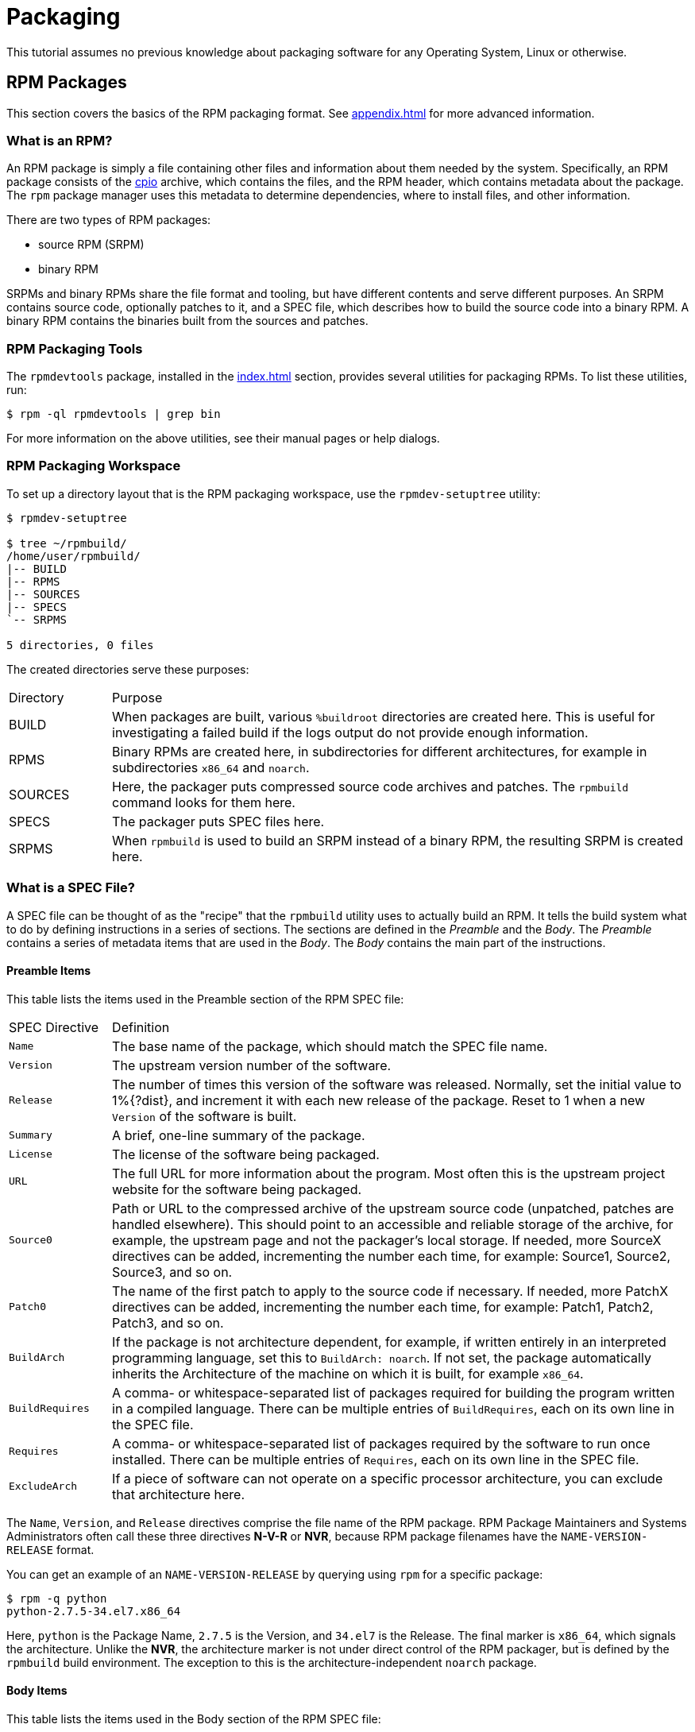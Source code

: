 [[packaging]]
= Packaging 

// FIXME CONDITIONALS - done

ifdef::community[]
This tutorial explains packaging RPMs for the Red Hat family of Linux distributions, primarily:

*   https://getfedora.org/[Fedora]
*   https://www.centos.org/[CentOS]
*   https://www.redhat.com/en/technologies/linux-platforms[Red Hat Enterprise Linux] (often called https://www.redhat.com/en/technologies/linux-platforms[RHEL] for short)
endif::community[]

ifdef::rhel[]
This tutorial explains packaging RPMs for the Red Hat family of Linux distributions, primarily https://www.redhat.com/en/technologies/linux-platforms[Red Hat Enterprise Linux] (often called https://www.redhat.com/en/technologies/linux-platforms[RHEL] for short).
endif::rhel[]

// FIXME CONDITIONALS-done
ifdef::community[]
These distributions use the http://rpm.org/[RPM] Packaging Format.

While these distributions are the target environment, this guide is probably applicable to all https://en.wikipedia.org/wiki/List_of_Linux_distributions#RPM-based[RPM based] distributions. However, the instructions need to be adapted for distribution-specific features, such as prerequisite installation items,
guidelines, or macros.
endif::community[]

ifdef::rhel[]
This distribution use the http://rpm.org/[RPM] Packaging Format.

While this distribution is the target environment, this guide is probably applicable to all https://en.wikipedia.org/wiki/List_of_Linux_distributions#RPM-based[RPM based] distributions. However, the instructions need to be adapted for distribution-specific features, such as prerequisite installation items, guidelines, or macros.
endif::rhel[]

This tutorial assumes no previous knowledge about packaging software for any Operating System, Linux or otherwise.

ifdef::community[]
NOTE: If you do not know what a software package or a GNU/Linux distribution is,
consider exploring some articles on the topics of
https://en.wikipedia.org/wiki/Linux[Linux] and
https://en.wikipedia.org/wiki/Package_manager[Package Managers].
endif::community[]

// FIXME MOVE THIS NOTE? - done? - this note only for upstream version
// FIXME CONDITIONAL: MAKE THIS NOTE ONLY IN UPSTREAM VERSION -done

[[rpm-packages]]
== RPM Packages

This section covers the basics of the RPM packaging format. See
<<appendix.adoc#appendix>> for more advanced information.

[[what-is-an-rpm]]
=== What is an RPM?

An RPM package is simply a file containing other files and information about
them needed by the system. Specifically, an RPM package consists of the
https://en.wikipedia.org/wiki/Cpio[cpio] archive, which contains the files, and
the RPM header, which contains metadata about the package. The ``rpm`` package
manager uses this metadata to determine dependencies, where to install files,
and other information.

There are two types of RPM packages:

* source RPM (SRPM)
* binary RPM

SRPMs and binary RPMs share the file format and tooling, but have different
contents and serve different purposes. An SRPM contains source code, optionally
patches to it, and a SPEC file, which describes how to build the source code
into a binary RPM. A binary RPM contains the binaries built from the sources and
patches.

[[rpm-packaging-tools]]
=== RPM Packaging Tools

// FIXME CHANGE THIS IF MOVE THE PREREQUISITES SECTION
The ``rpmdevtools`` package, installed in the <<index.adoc#prerequisites>>
section, provides several utilities for packaging RPMs. To list these utilities,
run:

[source,bash]
----
$ rpm -ql rpmdevtools | grep bin

----

For more information on the above utilities, see their manual pages or help
dialogs.

[[rpm-packaging-workspace]]
=== RPM Packaging Workspace

To set up a directory layout that is the RPM packaging workspace, use the
``rpmdev-setuptree`` utility:

[source,bash]
----
$ rpmdev-setuptree

$ tree ~/rpmbuild/
/home/user/rpmbuild/
|-- BUILD
|-- RPMS
|-- SOURCES
|-- SPECS
`-- SRPMS

5 directories, 0 files

----

The created directories serve these purposes:

[cols="15%,85%"]
|====
| Directory | Purpose
| BUILD | When packages are built, various ``%buildroot`` directories are
created here. This is useful for investigating a failed build if the logs output
do not provide enough information.
| RPMS | Binary RPMs are created here, in subdirectories for different
architectures, for example in subdirectories ``x86_64`` and ``noarch``.
| SOURCES | Here, the packager puts compressed source code archives and patches.
The ``rpmbuild`` command looks for them here.
| SPECS | The packager puts SPEC files here.
| SRPMS | When ``rpmbuild`` is used to build an SRPM instead of a binary RPM,
the resulting SRPM is created here.
|====

[[what-is-a-spec-file]]
=== What is a SPEC File?

A SPEC file can be thought of as the "recipe" that the ``rpmbuild`` utility uses
to actually build an RPM. It tells the build system what to do by defining
instructions in a series of sections. The sections are defined in the
__Preamble__ and the __Body__. The __Preamble__ contains a series of metadata
items that are used in the __Body__. The __Body__ contains the main
part of the instructions.

[[preamble-items]]
==== Preamble Items

This table lists the items used in the Preamble section of the RPM SPEC file:

[cols="15%,85%"]
|====
| SPEC Directive | Definition
| ``Name`` | The base name of the package, which should match the SPEC
file name.
| ``Version`` | The upstream version number of the software.
| ``Release`` | The number of times this version of the software was released.
Normally, set the initial value to 1%{?dist}, and increment it with each new
release of the package. Reset to 1 when a new ``Version`` of the software is
built.
| ``Summary`` | A brief, one-line summary of the package.
| ``License`` | The license of the software being packaged.
// FIXME DELETE? OR USE CONDITIONALS? - conditionals used, done
ifdef::community[]
For packages distributed in community distributions such as
https://getfedora.org/[Fedora] this must be an open source license abiding by
the specific distribution’s licensing guidelines.
endif::community[]
| ``URL`` | The full URL for more information about the program. Most
often this is the upstream project website for the software being packaged.
| ``Source0`` | Path or URL to the compressed archive of the upstream source
code (unpatched, patches are handled elsewhere). This should point to an
accessible and reliable storage of the archive, for example, the upstream page
and not the packager's local storage. If needed, more SourceX directives can be
added, incrementing the number each time, for example: Source1, Source2,
Source3, and so on.
| ``Patch0`` | The name of the first patch to apply to the source code if
necessary. If needed, more PatchX directives can be added,
incrementing the number each time, for example: Patch1, Patch2,
Patch3, and so on.
| ``BuildArch`` | If the package is not architecture dependent, for example, if
written entirely in an interpreted programming language, set this to
``BuildArch: noarch``. If not set, the package automatically inherits the
Architecture of the machine on which it is built, for example ``x86_64``.
| ``BuildRequires`` | A comma- or whitespace-separated list of packages required
for building the program written in a compiled language. There can be multiple
entries of ``BuildRequires``, each on its own line in the SPEC file.
| ``Requires`` | A comma- or whitespace-separated list of packages required by
the software to run once installed. There can be multiple entries of
``Requires``, each on its own line in the SPEC file.
| ``ExcludeArch`` | If a piece of software can not operate on a
specific processor architecture, you can exclude that architecture here.
|====

The ``Name``, ``Version``, and ``Release`` directives comprise the file name of
the RPM package. RPM Package Maintainers and Systems Administrators often call
these three directives **N-V-R** or **NVR**, because RPM package filenames have
the ``NAME-VERSION-RELEASE`` format.

You can get an example of an ``NAME-VERSION-RELEASE`` by querying using ``rpm``
for a specific package:

[source,bash]
----
$ rpm -q python
python-2.7.5-34.el7.x86_64

----

Here, ``python`` is the Package Name, ``2.7.5`` is the Version, and ``34.el7`` is
the Release. The final marker is ``x86_64``, which signals the architecture.
Unlike the **NVR**, the architecture marker is not under direct control of the
RPM packager, but is defined by the ``rpmbuild`` build environment. The
exception to this is the architecture-independent ``noarch`` package.

[[body-items]]
==== Body Items

This table lists the items used in the Body section of the RPM SPEC file:

[cols="20%,80%"]
|====
| SPEC Directive | Definition
| ``%description`` | A full description of the software packaged in the RPM. This
description can span multiple lines and can be broken into paragraphs.
| ``%prep`` | Command or series of commands to prepare the software
to be built, for example, unpacking the archive in
``Source0``. This directive can contain a shell script.
| ``%build`` | Command or series of commands for actually building the software
into machine code (for compiled languages) or byte code (for some interpreted
languages).
| ``%install`` | Command or series of commands for copying the desired build
artifacts from the ``%builddir`` (where the build happens) to the ``%buildroot``
directory (which contains the directory structure with the files to be
packaged).
This usually means copying files from ``~/rpmbuild/BUILD`` to
``~/rpmbuild/BUILDROOT`` and creating the necessary directories in
``~/rpmbuild/BUILDROOT``.
This is only run when creating a package, not when the end-user installs the
package. See <<rpm-guide.adoc#working-with-spec-files>>
// FIXME LINK TO FURTHER SECTION - done, it that the right link (the right section?)
for details.
| ``%check`` | Command or series of commands to test the software. This normally
includes things such as unit tests.
| ``%files`` | The list of files that will be installed in the end user's
system.
| ``%changelog`` | A record of changes that have happened to the package
between different ``Version`` or ``Release`` builds.
|====

[[advanced-items]]
==== Advanced items

The SPEC file can also contain advanced items. For example, a SPEC file can have
__scriptlets__ and __triggers__. They take effect at different points during the
installation process on the end user's system (not the build process).

See the <<appendix.adoc#appendix>> for advanced topics.

[[buildroots]]
=== BuildRoots

In the context of RPM packaging, "buildroot" is a
https://en.wikipedia.org/wiki/Chroot[chroot] environment. This means that the
build artifacts are placed here using the same filesystem hierarchy as will be
in the end user's system, with "buildroot" acting as the root directory. The
placement of build artifacts should comply with the filesystem hierarchy
standard of the end user's system.

The files in "buildroot" are later put into a
https://en.wikipedia.org/wiki/Cpio[cpio] archive, which becomes the main part of
the RPM. When RPM is installed on the end user's system, these files are
extracted in the root directory, preserving the correct hierarchy.

[[rpm-macros]]
=== RPM Macros

// FIXME TOO COMPLEX, UNTANGLE - consult with Max, What this means is that.... ? This sentence is not well understanddable on my opinion.
A http://rpm.org/wiki/PackagerDocs/Macros[rpm macro] is a straight text
substitution that can be conditionally assigned based on the optional evaluation
of a statement when certain built-in functionality is used. What this means is
that you can have RPM perform text substitutions for you so that you don’t have
to.

This is useful when, for example, referencing the packaged software _Version_
multiple times in the SPEC file. You define _Version_ only once - in the
``%{version}`` macro. Then use ``%{version}`` throughout the SPEC file. Every
occurence will be automatically substituted by _Version_ you defined previously.

[NOTE]
====
If you see an unfamiliar macro, you can evaluate it with:

[source,bash]
----
$ rpm --eval %{_MACRO}

----

For example:

[source,bash]
----
$ rpm --eval %{_bindir}
/usr/bin

$ rpm --eval %{_libexecdir}
/usr/libexec

----

====

A common macro is ``%{?dist}``, which signifies the “distribution tag”. It
signals which distribution is used for the build.

For example:

ifdef::community[]
[source,bash]
----
# On a RHEL 7.x machine
$ rpm --eval %{?dist}
.el7

# On a Fedora 23 machine
$ rpm --eval %{?dist}
.fc23

----
endif::community[]

ifdef::rhel[]
[source,bash]
----
# On a RHEL 7.x machine
$ rpm --eval %{?dist}
.el7

----
endif::rhel[]



For more information on macros, see <<appendix.adoc#more-on-macros>>.

[[working-with-spec-files]]
=== Working with SPEC files

A big part of packaging software into RPMs is editing the SPEC file. In this
section we discuss how to create and modify a spec file.

To package new software, you need to create a new SPEC file. Instead of writing
it manually from scratch, use the ``rpmdev-newspec`` utility. It creates an
unpopulated SPEC file, and you fill in the necessary directives and fields.

For this tutorial, we use the three example implementations of the 'Hello
World!' program created in
<<general-background.adoc#general-topics-and-background>>:

*   https://github.com/redhat-developer/rpm-packaging-guide/raw/master/example-code/bello-0.1.tar.gz[bello-0.1.tar.gz]

*   https://github.com/redhat-developer/rpm-packaging-guide/raw/master/example-code/pello-0.1.1.tar.gz[pello-0.1.1.tar.gz]

*   https://github.com/redhat-developer/rpm-packaging-guide/raw/master/example-code/cello-1.0.tar.gz[cello-1.0.tar.gz]

**   https://raw.githubusercontent.com/redhat-developer/rpm-packaging-guide/master/example-code/cello-output-first-patch.patch[cello-output-first-patch.patch]

Place them in ``~/rpmbuild/SOURCES``.

Create a SPEC file for each of the three programs:

NOTE: Some programmer-focused text editors pre-populate a new ``.spec`` file
with their own SPEC template. The ``rpmdev-newspec`` provides an editor-agnostic
method, which is why it is used in this guide.

[source,bash]
----
$ cd ~/rpmbuild/SPECS

$ rpmdev-newspec bello
bello.spec created; type minimal, rpm version >= 4.11.

$ rpmdev-newspec cello
cello.spec created; type minimal, rpm version >= 4.11.

$ rpmdev-newspec pello
pello.spec created; type minimal, rpm version >= 4.11.

----

The ``~/rpmbuild/SPECS/`` directory now contains three SPEC files named
``bello.spec``, ``cello.spec``, and ``pello.spec``.

Examine the files. The directives in them represent the ones described in the
<<what-is-a-spec-file>> section. In the following sections, you will populate
these SPEC files.

ifdef::community[]
[NOTE]
====
The ``rpmdev-newspec`` utility does not use guidelines or conventions specific to any particular Linux distribution. However, this document targets
Fedora, CentOS, and RHEL, so you will notice that:

* Use ``rm $RPM_BUILD_ROOT``when building on _CentOS_ (versions previous to 7.0) or on https://getfedora.org/[Fedora] (versions previous to 18).

* We favor the use of ``%{buildroot}`` notation over ``$RPM_BUILD_ROOT`` when referencing RPM’s Buildroot for consistency with all other defined or provided macros throughout the SPEC file.

====
endif::community[]

There are three examples below. Each one is fully described, so you can go to
a specific one if it matches your packaging needs. Or, read them all to fully
explore packaging different kinds of software.

// FIXME TURN TABLE INTO A LIST? - why?, the table is perfectly clear/well-arranged according to me. 
[cols="15%,85%"]
|====
| Software Name | Explanation of example
| bello | A program written in a raw interpreted programming language. It
demonstrates when the source code does not to be built, but only needs to be
installed. If a pre-compiled binary needs to be packaged, you can also use this
method since the binary would also just be a file.
| pello | A program written in a byte-compiled interpreted programming language.
It demonstrates byte-compiling the source code and installating the bytecode -
the resulting pre-optimized files.
| cello | A program written in a natively compiled programming language. It
demonstrates a common process of compiling the source code into machine code and
installing the resulting executables.
|====

[[bello-working-with-spec-files]]
==== bello

The first SPEC file is for the ``bello`` bash shell script from
<<general-background.adoc#general-topics-and-background>>.

Ensure that you have:

. Placed ``bello`` source code into ``~/rpmbuild/SOURCES/``. See
<<working-with-spec-files>>.

. Created the unpopulated SPEC file ``~/rpmbuild/SPECS/bello.spec``. The file
has these contents:
+
[source,specfile]
----
Name:           bello
Version:
Release:        1%{?dist}
Summary:

License:
URL:
Source0:

BuildRequires:
Requires:

%description

%prep
%setup -q

%build
%configure
make %{?_smp_mflags}

%install
rm -rf $RPM_BUILD_ROOT
%make_install

%files
%doc

%changelog
* Tue May 31 2016 Adam Miller <maxamillion@fedoraproject.org>
-

----

Now, modify ``~/rpmbuild/SPECS/bello.spec`` for creating ``bello`` RPMs:

. Populate the ``Name``, ``Version``, ``Release``, and ``Summary`` directives:
+
.. The ``Name`` was already specified as an argument to ``rpmdev-newspec``.
+
.. Set the ``Version`` to match the “upstream” release version of the ``bello``
source code, ``0.1``.
+
.. The ``Release`` is automatically set to ``1%{?dist}``, which is initially
``1``. Increment the initial value whenever updating the package without a
change in the upstream release ``Version`` - such as when including a patch.
Reset ``Release`` to ``1`` when a new upstream release happens, for example, if
bello version ``0.2`` is released. The __disttag__ macro is covered in <<rpm-guide.adoc#rpm-macros>>.
// FIXME LINK TO PART ABOUT MACROS - done, but it that the right link? (there is not anything about disttag in the chapter RPM macros)
+
.. The ``Summary`` is a short, one-line explanation of what this software is.
+
After your edits, the first section of the SPEC file should
resemble:
+
[source,specfile]
----
Name:           bello
Version:        0.1
Release:        1%{?dist}
Summary:        Hello World example implemented in bash script

----
+
. Populate the ``License``, ``URL``, and ``Source0`` directives:
+
.. The ``License`` field is the
https://en.wikipedia.org/wiki/Software_license[Software License] associated with
the source code from the upstream release. Follow this format for the
``License`` field:
// FIXME CONDITIONALS - done

ifdef::community[]
https://fedoraproject.org/wiki/Licensing:Main[Fedora License Guidelines]
endif::community[]
// FIXME LINK FOR RHEL GUIDELINES? - consult with Max where to find the link
https://example.com[RHEL License Guidelines]
. For example, use ``GPLv3+``.
+
.. The ``URL`` field is the upstream software’s website, which provides more
information about the program. In this example, we can use
``https://example.com/bello``. However, for consistency, we will use the macro
variable of ``%{name}`` instead of string ``bello`` for consistency. The
resulting entry is ``https://example.com/%{name}``.
+
.. The ``Source0`` field provides URL to the upstream software source code. It
should link directly to the version of software that is being packaged. In this
example, we can use ``https://example.com/bello/releases/bello-0.1.tar.gz``.
Instead, use the %{name} macro. Also, use the %{version} macro to accomodate for
changes in version. The resulting entry is
``https://example.com/%{name}/releases/%{name}-%{version}.tar.gz``.
+
After your edits, the first section of the SPEC file should resemble:
+
[source,specfile]
----
Name:           bello
Version:        0.1
Release:        1%{?dist}
Summary:        Hello World example implemented in bash script

License:        GPLv3+
URL:            https://example.com/%{name}
Source0:        https://example.com/%{name}/release/%{name}-%{version}.tar.gz

----
+
. Populate the ``BuildRequires`` and ``Requires`` directives and include the
``BuildArch`` directory:
+
.. ``BuildRequires`` specifies build-time dependencies for the package. There is
no building step for ``bello``, because bash is a raw interpreted programming
language, and the files are simply installed to their location on the system.
Just delete this directory.
+
.. ``Requires`` specifies run-time dependencies for the package. The ``bello``
script requires only the ``bash`` shell environment to execute, so specify ``bash``
in this directive.
+
.. Since this is software written in an interpreted programming language with no
natively compiled extensions, add the ``BuildArch`` directive with the
``noarch`` value. This tells RPM that this package does not need to be bound to
the processor architecture on which it is built.
+
After your edits, the first section of the SPEC file should resemble:
+
[source,specfile]
----
Name:           bello
Version:        0.1
Release:        1%{?dist}
Summary:        Hello World example implemented in bash script

License:        GPLv3+
URL:            https://example.com/%{name}
Source0:        https://example.com/%{name}/release/%{name}-%{version}.tar.gz

Requires:       bash

BuildArch:      noarch

----
. Populate the ``%description``, ``%prep``, ``%build``, ``%install``,
``%files``, and ``%license`` directives. These directives can be thought of as
“section headings”, because they are directives that can define multi-line,
multi-instruction, or scripted tasks to occur.
+
.. The ``%description`` is a longer, fuller description of the software than
``Summary``, containing one or more paragraphs. In our example we will use only
a short description.
+
.. The ``%prep`` section specifies how to prepare the build environment. This
usually involves expansion of compressed archives of the source code,
application of patches, and, potentially, parsing of information provided in the
source code for use in a later portion of the SPEC. In this section we simply
use the built-in macro ``%setup -q``.
+
.. The ``%build`` section specifies how to actually build the software we are
packaging. However, since a ``bash`` does not need to be built, simply remove
what was provided by the template and leave this section blank.
+
.. The ``%install`` section contains instructions for ``rpmbuild`` on how to
install the software, once it has been built, into the ``BUILDROOT`` directory.
This directory is an empty https://en.wikipedia.org/wiki/Chroot[chroot] base
directory, which resembles the end user's root directory. Here we should create
any directories that will contain the installed files.
+
Since for installing ``bello`` we only need to create the destination directory
and install the executable ``bash`` script file there, we will use the
``install`` command. RPM macros allow us to do this without hardcoding paths.
+
The ``%install`` section should look like the following after your edits:
+
[source,specfile]
----
%install

mkdir -p %{buildroot}/%{_bindir}

install -m 0755 %{name} %{buildroot}/%{_bindir}/%{name}

----
+
.. The ``%files`` section specifies the list of files provided by this RPM and
their full path location on the end user's system. Therefore, the listing for
the ``bello`` file we are installing is ``/usr/bin/bello``, or, with RPM Macros,
``%{_bindir}/%{name}``.
+
Within this section, you can indicate the role of various files using built-in macros. This is useful for querying the package file manifest metadata using the rpm command. For example, to indicate that the LICENSE file is a software license file, we use the %license macro.
// FIXME ASK DEVEL FOR AN RPM QUERY EXAMPLE
+
After your edits, the ``%files`` section looks like this:
+
[source,specfile]
----
%files
%license LICENSE
%{_bindir}/%{name}

----
+
. The last section, ``%changelog``, is a list of datestamped entries for each
Version-Release of the package. They log packaging changes, not software
changes. Examples of packaging changes: adding a patch, changing the build
procedure in ``%build``.
+
Follow this format for the first line:
+
.. * _Day-of-Week Month Day Year Name Surname <email>_ - _Version-Release_
+
Follow this format for the actual change entry:
+
.. Each change entry can contain multiple items - one for each change
.. Each item starts on a new line.
.. Each item begins with a ``-`` character.
+
An example datestamped entry:
+
[source,specfile]
----
%changelog
* Tue May 31 2016 Adam Miller <maxamillion@fedoraproject.org> - 0.1-1
- First bello package
- Example second item in the changelog for version-release 0.1-1

----
+

You have now written an entire SPEC file for **bello**. The next section covers
how to build the RPM.

The full SPEC file for **bello** now resembles:

[source,specfile]
----
Name:           bello
Version:        0.1
Release:        1%{?dist}
Summary:        Hello World example implemented in bash script

License:        GPLv3+
URL:            https://www.example.com/%{name}
Source0:        https://www.example.com/%{name}/releases/%{name}-%{version}.tar.gz

Requires:       bash

BuildArch:      noarch

%description
The long-tail description for our Hello World Example implemented in
bash script

%prep
%setup -q

%build

%install

mkdir -p %{buildroot}/%{_bindir}

install -m 0755 %{name} %{buildroot}/%{_bindir}/%{name}

%files
%license LICENSE
%{_bindir}/%{name}

%changelog
* Tue May 31 2016 Adam Miller <maxamillion@fedoraproject.org> - 0.1-1
- First bello package
- Example second item in the changelog for version-release 0.1-1

----

[[pello-working-with-spec-files]]
==== pello
// FIXME REWRITE PELLO EXAMPLE SIMILAR TO BELLO ABOVE - TBD

Our second SPEC file will be for our example written in the https://www.python.org/[Python]
programming language that  you downloaded (or you created a simulated upstream
release in the <<general-background.adoc#general-topics-and-background>>
section) and placed it’s source code into ``~/rpmbuild/SOURCES/``
earlier. Let’s go ahead and open the file ``~/rpmbuild/SPECS/bello.spec``
and start filling in some fields.

Before we start down this path, we need to address something somewhat unique
about byte-compiled interpreted software. Since we we will be byte-compiling
this program, the https://en.wikipedia.org/wiki/Shebang_%28Unix%29[shebang] is no longer applicable because the resulting file
will not contain the entry. It is common practice to either have a
non-byte-compiled shell script that will call the executable or have a small
bit of the https://www.python.org/[Python] code that isn’t byte-compiled as the “entry point” into
the program’s execution. This might seem silly for our small example but for
large software projects with many thousands of lines of code, the performance
increase of pre-byte-compiled code is sizeable.

NOTE: The creation of a script to call the byte-compiled code or having
a non-byte-compiled entry point into the software is something that upstream
software developers most often address before doing a release of their
software to the world, however this is not always the case and this exercise
is meant to help address what to do in those situations. For more
information on how https://www.python.org/[Python] code is normally released and distributed
please reference the https://docs.python.org/2/library/distribution.html[Software Packaging and Distribution] documentation.

We will make a small shell script to call our byte compiled code to be the entry
point into our software. We will do this as a part of our SPEC file itself in
order to demonstrate how you can script actions inside the SPEC file. We will
cover the specifics of this in the ``%install`` section later.

Let’s go ahead and open the file ``~/rpmbuild/SPECS/pello.spec`` and start
filling in some fields.

The following is the output template we were given from ``rpmdev-newspec``.

[source,specfile]
----
Name:           pello
Version:
Release:        1%{?dist}
Summary:

License:
URL:
Source0:

BuildRequires:
Requires:

%description

%prep
%setup -q

%build
%configure
make %{?_smp_mflags}

%install
rm -rf $RPM_BUILD_ROOT
%make_install

%files
%doc

%changelog
* Tue May 31 2016 Adam Miller <maxamillion@fedoraproject.org>
-

----

Just as with the first example, let’s begin with the first set of directives
that ``rpmdev-newspec`` has grouped together at the top of the file:
``Name``, ``Version``, ``Release``, ``Summary``. The ``Name`` is already
specified because we provided that information to the command line for
``rpmdev-newspec``.

Let’s set the ``Version`` to match what the “upstream” release version of the
__pello__ source code is, which we can observe is ``0.1.1`` as set by the example
code we downloaded (or we created in the <<general-background.adoc#general-topics-and-background>> section).

The ``Release`` is already set to ``1%{?dist}`` for us, the numerical value
which is initially ``1`` should be incremented every time the package is updated
for any reason, such as including a new patch to fix an issue, but doesn’t have
a new upstream release ``Version``. When a new upstream release happens (for
example, pello version ``0.1.2`` were released) then the ``Release`` number
should be reset to ``1``. The __disttag__ of ``%{?dist}`` should look familiar
from the previous section’s coverage of <<rpm-macros>>.

The ``Summary`` should be a short, one-line explanation of what this software
is.

After your edits, the first section of the SPEC file should resemble the
following:

[source,specfile]
----
Name:           pello
Version:        0.1.1
Release:        1%{?dist}
Summary:        Hello World example implemented in Python

----

Now, let’s move on to the second set of directives that ``rpmdev-newspec`` has
grouped together in our SPEC file: ``License``, ``URL``, ``Source0``.

The ``License`` field is the https://en.wikipedia.org/wiki/Software_license[Software License] associated with the source code
from the upstream release. The exact format for how to label the License in your
SPEC file will vary depending on which specific RPM based https://en.wikipedia.org/wiki/Linux[Linux] distribution
guidelines you are following, we will use the notation standards in the https://fedoraproject.org/wiki/Licensing:Main[Fedora
License Guidelines] for this document and as such this field will contain the
text ``GPLv3+``

The ``URL`` field is the upstream software’s website, not the source code
download link but the actual project, product, or company website where someone
would find more information about this particular piece of software. Since we’re
just using an example, we will call this ``https://example.com/pello``. However,
we will use the rpm macro variable of ``%{name}`` in it’s place for consistency.

The ``Source0`` field is where the upstream software’s source code should be
able to be downloaded from. This URL should link directly to the specific
version of the source code release that this RPM Package is packaging. Once
again, since this is an example we will use an example value:
``https://example.com/pello/releases/pello-0.1.1.tar.gz``

We should note that this example URL has hard coded values in it that are
possible to change in the future and are potentially even likely to change such
as the release version ``0.1.1``. We can simplify this by only needing to update
one field in the SPEC file and allowing it to be reused. we will use the value
``https://example.com/%{name}/releases/%{name}-%{version}.tar.gz`` instead of
the hard coded examples string previously listed.

After your edits, the top portion of your spec file should look like the
following:

[source,specfile]
----
Name:           pello
Version:        0.1.1
Release:        1%{?dist}
Summary:        Hello World example implemented in Python

License:        GPLv3+
URL:            https://example.com/%{name}
Source0:        https://example.com/%{name}/release/%{name}-%{version}.tar.gz

----

Next up we have ``BuildRequires`` and ``Requires``, each of which define
something that is required by the package. However, ``BuildRequires`` is to tell
``rpmbuild`` what is needed by your package at **build** time and ``Requires``
is what is needed by your package at **run** time.

In this example we will need the ``python`` package in order to perform the
byte-compile build process. We will also need the ``python`` package in order to
execute the byte-compiled code at runtime and therefore need to define
``python`` as a requirement using the ``Requires`` directive. We will also need
the ``bash`` package in order to execute the small entry-point script we will
use here.

Something we need to add here since this is software written in an interpreted
programming language with no natively compiled extensions is a ``BuildArch``
entry that is set to ``noarch`` in order to tell RPM that this package does not
need to be bound to the processor architecture that it is built using.

After your edits, the top portion of your spec file should look like the
following:

[source,specfile]
----
Name:           pello
Version:        0.1
Release:        1%{?dist}
Summary:        Hello World example implemented in Python

License:        GPLv3+
URL:            https://example.com/%{name}
Source0:        https://example.com/%{name}/release/%{name}-%{version}.tar.gz

BuildRequires:  python
Requires:       python
Requires:       bash

BuildArch:      noarch

----

The following directives can be thought of as “section headings” because they
are directives that can define multi-line, multi-instruction, or scripted tasks
to occur. We will walk through them one by one just as we did with the previous
items.

The ``%description`` should be a longer, more full length description of the
software being packaged than what is found in the ``Summary`` directive. For the
sake of our example, this isn’t really going to contain much content but this
section can be a full paragraph or more than one paragraph if desired.

The ``%prep`` section is where we __prepare__ our build environment or workspace
for building. Most often what happens here is the expansion of compressed
archives of the source code, application of patches, and potentially parsing of
information provided in the source code that is necessary in a later portion of
the SPEC. In this section we will simply use the provided macro ``%setup -q``.

The ``%build`` section is where we tell the system how to actually build the
software we are packaging. Here we will perform a byte-compilation of our
software. For those who read the <<general-background.adoc#general-topics-and-background>> section, this portion of the example should look familiar.
The ``%build`` section of our SPEC file should look as follows.

[source,specfile]
----
%build

python -m compileall pello.py

----

The ``%install`` section is where we instruct ``rpmbuild`` how to install our
previously built software into the ``BUILDROOT`` which is effectively a
https://en.wikipedia.org/wiki/Chroot[chroot] base directory with nothing in it and we will have to construct any
paths or directory hierarchies that we will need in order to install our
software here in their specific locations. However, our RPM Macros help us
accomplish this task without having to hardcode paths.

We had previously discussed that since we will lose the context of a file with
the https://en.wikipedia.org/wiki/Shebang_%28Unix%29[shebang] line in it when we byte compile that we will need to create
a simple wrapper script in order to accomplish that task. There are many options
on how to accomplish this including, but not limited to, making a separate
script and using that as a separate ``SourceX`` directive and the option we’re
going to show in this example which is to create the file in-line in the SPEC
file. The reason for showing the example option that we are is simply to
demonstrate that the SPEC file itself is scriptable. What we’re going to do is
create a small “wrapper script” which will execute the https://www.python.org/[Python] byte-compiled
code by using a https://en.wikipedia.org/wiki/Here_document[here document]. We will also need to actually install the
byte-compiled file into a library directory on the system such that it can be
accessed.

NOTE: You will notice below that we are hard coding the library path. There are
various methods to avoid needing to do this, many of which are addressed in
the <<appendix.adoc#appendix>>, under the <<appendix.adoc#more-on-macros>> section, and are specific to the programming language in
which the software that is being packaged was written in. In this example we
hard code the path for simplicity as to not cover too many topics
simultaneously.

The ``%install`` section should look like the following after your edits:

[source,specfile]
----
%install

mkdir -p %{buildroot}/%{_bindir}
mkdir -p %{buildroot}/usr/lib/%{name}

cat > %{buildroot}/%{_bindir}/%{name} <<-EOF
#!/bin/bash
/usr/bin/python /usr/lib/%{name}/%{name}.pyc
EOF

chmod 0755 %{buildroot}/%{_bindir}/%{name}

install -m 0644 %{name}.py* %{buildroot}/usr/lib/%{name}/

----

The ``%files`` section is where we provide the list of files that this RPM
provides and where it’s intended for them to live on the system that the RPM is
installed upon. Note here that this isn’t relative to the ``%{buildroot}`` but
the full path for the files as they are expected to exist on the end system
after installation. Therefore, the listing for the ``pello`` file we are
installing will be ``%{_bindir}/pello``. We will also need to provide a ``%dir``
listing to define that this package “owns” the library directory we created as
well as all the files we placed in it.

Also within this section, you will sometimes need a built-in macro to provide
context on a file. This can be useful for Systems Administrators and end users
who might want to query the system with ``rpm`` about the resulting package.
The built-in macro we will use here is ``%license`` which will tell ``rpmbuild``
that this is a software license file in the package file manifest metadata.

The ``%files`` section should look like the following after your edits:

[source,specfile]
----
%files
%license LICENSE
%dir /usr/lib/%{name}/
%{_bindir}/%{name}
/usr/lib/%{name}/%{name}.py*

----

The last section, ``%changelog`` is a list of date-stamped entries that
correlate to a specific Version-Release of the package. This is not meant to be
a log of what changed in the software from release to release, but specifically
to packaging changes. For example, if software in a package needed patching or
there was a change needed in the build procedure listed in the ``%build``
section that information would go here. Each change entry can contain multiple
items and each item should start on a new line and begin with a ``-`` character.
Below is our example entry:

[source,specfile]
----
%changelog
* Tue May 31 2016 Adam Miller <maxamillion@fedoraproject.org> - 0.1-1
- First bello package
- Example second item in the changelog for version-release 0.1-1

----

Note the format above, the date-stamp will begin with a ``*`` character,
followed by the calendar day of the week, the month, the day of the month, the
year, then the contact information for the RPM Packager. From there we have
a ``-`` character before the Version-Release, which is an often used convention
but not a requirement. Then finally the Version-Release.

That’s it! We’ve written an entire SPEC file for **pello**! In the next section
we will cover how to build the RPM!

The full SPEC file should now look like the following:

[source,specfile]
----
Name:           pello
Version:        0.1.1
Release:        1%{?dist}
Summary:        Hello World example implemented in bash script

License:        GPLv3+
URL:            https://www.example.com/%{name}
Source0:        https://www.example.com/%{name}/releases/%{name}-%{version}.tar.gz

BuildRequires:  python
Requires:       python
Requires:       bash

BuildArch:      noarch

%description
The long-tail description for our Hello World Example implemented in
Python

%prep
%setup -q

%build

python -m compileall %{name}.py

%install

mkdir -p %{buildroot}/%{_bindir}
mkdir -p %{buildroot}/usr/lib/%{name}

cat > %{buildroot}/%{_bindir}/%{name} <<-EOF
#!/bin/bash
/usr/bin/python /usr/lib/%{name}/%{name}.pyc
EOF

chmod 0755 %{buildroot}/%{_bindir}/%{name}

install -m 0644 %{name}.py* %{buildroot}/usr/lib/%{name}/

%files
%license LICENSE
%dir /usr/lib/%{name}/
%{_bindir}/%{name}
/usr/lib/%{name}/%{name}.py*

%changelog
* Tue May 31 2016 Adam Miller <maxamillion@fedoraproject.org> - 0.1.1-1
  - First pello package

----

[[cello-working-with-spec-files]]
==== cello
// FIXME REWRITE CELLO EXAMPLE SIMILAR TO BELLO ABOVE

Our third SPEC file will be for our example written in the https://en.wikipedia.org/wiki/C_%28programming_language%29[C] programming
language that we created a simulated upstream release of previously (or you
downloaded) and placed it’s source code into ``~/rpmbuild/SOURCES/`` earlier.

Let’s go ahead and open the file ``~/rpmbuild/SPECS/cello.spec`` and start
filling in some fields.

The following is the output template we were given from ``rpmdev-newspec``.

[source,specfile]
----
Name:           cello
Version:
Release:        1%{?dist}
Summary:

License:
URL:
Source0:

BuildRequires:
Requires:

%description

%prep
%setup -q

%build
%configure
make %{?_smp_mflags}

%install
rm -rf $RPM_BUILD_ROOT
%make_install

%files
%doc

%changelog
* Tue May 31 2016 Adam Miller <maxamillion@fedoraproject.org>
-

----

Just as with the previous examples, let’s begin with the first set of directives
that ``rpmdev-newspec`` has grouped together at the top of the file:
``Name``, ``Version``, ``Release``, ``Summary``. The ``Name`` is already
specified because we provided that information to the command line for
``rpmdev-newspec``.

Let’s set the ``Version`` to match what the “upstream” release version of the
__cello__ source code is, which we can observe is ``1.0`` as set by the example
code we downloaded (or we created in the <<general-background.adoc#general-topics-and-background>> section).

The ``Release`` is already set to ``1%{?dist}`` for us, the numerical value
which is initially ``1`` should be incremented every time the package is updated
for any reason, such as including a new patch to fix an issue, but doesn’t have
a new upstream release ``Version``. When a new upstream release happens (for
example, cello version ``2.0`` were released) then the ``Release`` number should
be reset to ``1``. The __disttag__ of ``%{?dist}`` should look familiar from the
previous section’s coverage of <<rpm-macros>>.

The ``Summary`` should be a short, one-line explanation of what this software
is.

After your edits, the first section of the SPEC file should resemble the
following:

[source,specfile]
----
Name:           cello
Version:        1.0
Release:        1%{?dist}
Summary:        Hello World example implemented in C

----

Now, let’s move on to the second set of directives that ``rpmdev-newspec`` has
grouped together in our SPEC file: ``License``, ``URL``, ``Source0``. However,
we will add one to this grouping as it is closely related to the ``Source0`` and
that is our ``Patch0`` which will list the first patch we need against our
software.

The ``License`` field is the https://en.wikipedia.org/wiki/Software_license[Software License] associated with the source code
from the upstream release. The exact format for how to label the License in your
SPEC file will vary depending on which specific RPM based https://en.wikipedia.org/wiki/Linux[Linux] distribution
guidelines you are following, we will use the notation standards in the https://fedoraproject.org/wiki/Licensing:Main[Fedora
License Guidelines] for this document and as such this field will contain the
text ``GPLv3+``

The ``URL`` field is the upstream software’s website, not the source code
download link but the actual project, product, or company website where someone
would find more information about this particular piece of software. Since we’re
just using an example, we will call this ``https://example.com/cello``. However,
we will use the rpm macro variable of ``%{name}`` in it’s place for consistency.

The ``Source0`` field is where the upstream software’s source code should be
able to be downloaded from. This URL should link directly to the specific
version of the source code release that this RPM Package is packaging. Once
again, since this is an example we will use an example value:
``https://example.com/cello/releases/cello-1.0.tar.gz``

We should note that this example URL has hard coded values in it that are
possible to change in the future and are potentially even likely to change such
as the release version ``1.0``. We can simplify this by only needing to update
one field in the SPEC file and allowing it to be reused. we will use the value
``https://example.com/%{name}/releases/%{name}-%{version}.tar.gz`` instead of
the hard coded examples string previously listed.

The next item is to provide a listing for the ``.patch`` file we created earlier
such that we can apply it to the code later in the ``%setup`` section. We will
need a listing of ``Patch0:&nbsp;&nbsp;&nbsp;&nbsp;&nbsp;&nbsp;&nbsp;&nbsp; cello-output-first-patch.patch``.

After your edits, the top portion of your spec file should look like the
following:

[source,specfile]
----
Name:           cello
Version:        1.0
Release:        1%{?dist}
Summary:        Hello World example implemented in C

License:        GPLv3+
URL:            https://example.com/%{name}
Source0:        https://example.com/%{name}/release/%{name}-%{version}.tar.gz

Patch0:         cello-output-first-patch.patch

----

Next up we have ``BuildRequires`` and ``Requires``, each of which define
something that is required by the package. However, ``BuildRequires`` is to tell
``rpmbuild`` what is needed by your package at **build** time and ``Requires``
is what is needed by your package at **run** time.

In this example we will need the ``gcc`` and ``make`` packages in order to
perform the compilation build process. Runtime requirements are fortunately
handled for us by rpmbuild because this program does not require anything
outside of the core https://en.wikipedia.org/wiki/C_%28programming_language%29[C] standard libraries and we therefore will not need to
define anything by hand as a ``Requires`` and can omit that directive.

After your edits, the top portion of your spec file should look like the
following:

[source,specfile]
----
Name:           cello
Version:        0.1
Release:        1%{?dist}
Summary:        Hello World example implemented in C

License:        GPLv3+
URL:            https://example.com/%{name}
Source0:        https://example.com/%{name}/release/%{name}-%{version}.tar.gz

BuildRequires:  gcc
BuildRequires:  make

----

The following directives can be thought of as “section headings” because they
are directives that can define multi-line, multi-instruction, or scripted tasks
to occur. We will walk through them one by one just as we did with the previous
items.

The ``%description`` should be a longer, more full length description of the
software being packaged than what is found in the ``Summary`` directive. For the
sake of our example, this isn’t really going to contain much content but this
section can be a full paragraph or more than one paragraph if desired.

The ``%prep`` section is where we __prepare__ our build environment or workspace
for building. Most often what happens here is the expansion of compressed
archives of the source code, application of patches, and potentially parsing of
information provided in the source code that is necessary in a later portion of
the SPEC. In this section we will simply use the provided macro ``%setup -q``.

The ``%build`` section is where we tell the system how to actually build the
software we are packaging. Since wrote a simple ``Makefile`` for our https://en.wikipedia.org/wiki/C_%28programming_language%29[C]
implementation, we can simply use the http://www.gnu.org/software/make/[GNU make] command provided by
``rpmdev-newspec``. However, we need to remove the call to ``%configure``
because we did not provide a https://en.wikipedia.org/wiki/Configure_script[configure script]. The ``%build`` section of our
SPEC file should look as follows.

[source,specfile]
----
%build
make %{?_smp_mflags}

----

The ``%install`` section is where we instruct ``rpmbuild`` how to install our
previously built software into the ``BUILDROOT`` which is effectively a
https://en.wikipedia.org/wiki/Chroot[chroot] base directory with nothing in it and we will have to construct any
paths or directory hierarchies that we will need in order to install our
software here in their specific locations. However, our RPM Macros help us
accomplish this task without having to hardcode paths.

Once again, since we have a simple ``Makefile`` the installation step can be
accomplished easily by leaving in place the ``%make_install`` macro that was
again provided for us by the ``rpmdev-newspec`` command.

The ``%install`` section should look like the following after your edits:

[source,specfile]
----
%install
%make_install

----

The ``%files`` section is where we provide the list of files that this RPM
provides and where it’s intended for them to live on the system that the RPM is
installed upon. Note here that this isn’t relative to the ``%{buildroot}`` but
the full path for the files as they are expected to exist on the end system
after installation. Therefore, the listing for the ``cello`` file we are
installing will be ``%{_bindir}/cello``.

Also within this section, you will sometimes need a built-in macro to provide
context on a file. This can be useful for Systems Administrators and end users
who might want to query the system with ``rpm`` about the resulting package.
The built-in macro we will use here is ``%license`` which will tell ``rpmbuild``
that this is a software license file in the package file manifest metadata.

The ``%files`` section should look like the following after your edits:

[source,specfile]
----
%files
%license LICENSE
%{_bindir}/%{name}

----

The last section, ``%changelog`` is a list of date-stamped entries that
correlate to a specific Version-Release of the package. This is not meant to be
a log of what changed in the software from release to release, but specifically
to packaging changes. For example, if software in a package needed patching or
there was a change needed in the build procedure listed in the ``%build``
section that information would go here. Each change entry can contain multiple
items and each item should start on a new line and begin with a ``-`` character.
Below is our example entry:

[source,specfile]
----
%changelog
* Tue May 31 2016 Adam Miller <maxamillion@fedoraproject.org> - 0.1-1
- First cello package

----

Note the format above, the date-stamp will begin with a ``*`` character,
followed by the calendar day of the week, the month, the day of the month, the
year, then the contact information for the RPM Packager. From there we have
a ``-`` character before the Version-Release, which is an often used convention
but not a requirement. Then finally the Version-Release.

That’s it! We’ve written an entire SPEC file for **cello**! In the next section
we will cover how to build the RPM!

The full SPEC file should now look like the following:

[source,specfile]
----
Name:           cello
Version:        1.0
Release:        1%{?dist}
Summary:        Hello World example implemented in C

License:        GPLv3+
URL:            https://www.example.com/%{name}
Source0:        https://www.example.com/%{name}/releases/%{name}-%{version}.tar.gz

Patch0:         cello-output-first-patch.patch

BuildRequires:  gcc
BuildRequires:  make

%description
The long-tail description for our Hello World Example implemented in
C

%prep
%setup -q

%patch0

%build
make %{?_smp_mflags}

%install
%make_install

%files
%license LICENSE
%{_bindir}/%{name}

%changelog
* Tue May 31 2016 Adam Miller <maxamillion@fedoraproject.org> - 1.0-1
- First cello package

----

The ``rpmdevtools`` package provides a set of SPEC file templates for several
popular languages in the ``/etc/rpmdevtools/`` directory.

[[building-rpms]]
== Building RPMS

RPMs are built with the ``rpmbuild`` command. Different scenarios and desired
outcomes require different combinations of arguments to ``rpmbuild``. This
section describes the two prime scenarios:

. building a binary RPM
. building a source RPM

The ``rpmbuild`` command expects a certain directory and file structure. This is
the same structure as set up by the ``rpmdev-setuptree`` utility. The previous
instructions also confirmed to the required structure.

[[source-rpms]]
=== Source RPMs

Why build a Source RPM (SRPM)?

. To preserve the exact source of a certain Name-Version-Release of the RPM that
was deployed to an environment. This includes the exact SPEC file, the source
code, and all relevant patches. This is useful for looking back in history and
for debugging.
ifdef::community[]
. To be able to build a binary RPM on a different hardware platform or
https://en.wikipedia.org/wiki/Microarchitecture[architecture].
endif::community[]

ifdef::rhel[]
. To be able to build a binary RPM on a different hardware platform or architecture.
endif::rhel[]
// FIXME CONDITIONALS - conditional because of wikipedie, done
//FIXME FIX STRUCTURE, HERE SHOULD BE A BRIDGEHEAD OR SOMETHING -done

[[create-source-rpms]]
==== To create a SRPM:

  ~]$ rpmbuild -bs SPECFILE

Substitute SPECFILE with the SPEC file. The ``-bs`` option stands for "build
source".

Here we build SRPMs for ``bello``, ``pello``, and ``cello``:

[source,bash]
----
$ cd ~/rpmbuild/SPECS/

$ rpmbuild -bs bello.spec
Wrote: /home/admiller/rpmbuild/SRPMS/bello-0.1-1.el7.src.rpm

$ rpmbuild -bs pello.spec
Wrote: /home/admiller/rpmbuild/SRPMS/pello-0.1.1-1.el7.src.rpm

$ rpmbuild -bs cello.spec
Wrote: /home/admiller/rpmbuild/SRPMS/cello-1.0-1.el7.src.rpm

----

Note that SRPMs were placed into the ``rpmbuild/SRPMS`` directory, which is part
of the structure expected by ``rpmbuild``.

This is all there is to building a SRPM.

[[binary-rpms]]
=== Binary RPMS

There are two methods for building Binary RPMs:

. Building it from a SPEC file using the ``rpmbuild -bb`` command. The ``-bb`` option stands for "build binary".
. Rebuilding it from a SRPM using the ``rpmbuild --rebuild`` command.

[[rebuild]]
==== Rebuilding from a Source RPM

To rebuild ``bello``, ``pello``, and ``cello`` from Source RPMs (SRPMs), run:

[source,bash]
----
$ rpmbuild --rebuild ~/rpmbuild/SRPMS/bello-0.1-1.el7.src.rpm
[output truncated]

$ rpmbuild --rebuild ~/rpmbuild/SRPMS/pello-0.1.1-1.el7.src.rpm
[output truncated]

$ rpmbuild --rebuild ~/rpmbuild/SRPMS/cello-1.0-1.el7.src.rpm
[output truncated]

----

Now you have built RPMs. A few notes:

* The output generated when creating a binary RPM is verbose, which is helpful
for debugging. The output varies for different examples and corresponds to their
SPEC files.
* The resulting binary RPMs are in ``\~/rpmbuild/RPMS/YOURARCH`` where ``YOURARCH``
is your https://en.wikipedia.org/wiki/Microarchitecture[architecture] or in
``~/rpmbuild/RPMS/noarch/``, if the package is not architecture-specific.
* Invoking ``rpmbuild --rebuild`` involves:
+
. installing the contents of the SRPM - the SPEC file and the source code - into the ``~/rpmbuild/`` directory
. building using the installed contents
. removing the SPEC file and the source code

+
To retain the SPEC file and the source code after building, you have these
options:
+
** When building, use the ``--recompile`` option instead of ``--rebuild``.
** Install the SRPMs using these commands:
+
[source,bash]
----
$ rpm -Uvh ~/rpmbuild/SRPMS/bello-0.1-1.el7.src.rpm
Updating / installing...
   1:bello-0.1-1.el7                  ################################# [100%]

$ rpm -Uvh ~/rpmbuild/SRPMS/pello-0.1.1-1.el7.src.rpm
Updating / installing...
   1:pello-0.1.1-1.el7                ################################# [100%]

$ rpm -Uvh ~/rpmbuild/SRPMS/cello-1.0-1.el7.src.rpm
Updating / installing...
   1:cello-1.0-1.el7                  ################################# [100%]

----

For this guide, execute the ``rpm -Uvh`` commands above to continue interacting
with the SPEC files and sources.

[[build-binary]]
==== Building Binary from the SPEC file

To build ``bello``, ``pello``, and ``cello`` from their SPEC files, run:

[source,bash]
----
$ rpmbuild -bb ~/rpmbuild/SPECS/bello.spec

$ rpmbuild -bb ~/rpmbuild/SPECS/pello.spec

$ rpmbuild -bb ~/rpmbuild/SPECS/cello.spec

----

Now you have built RPMs from SPEC files.

Most of the information in <<rebuild>> apply here.

[[checking-rpms-for-sanity]]
== Checking RPMs For Sanity

After creating a package, it is good to check its quality. Quality of the
package, not of the software delivered within it. The main tool for this is
https://github.com/rpm-software-management/rpmlint[rpmlint]. It improves RPM
maintainability and enables sanity and error checking by performing static
analysis of the RPM. This utility can check Binary RPMs, Source RPMs (SRPMs), and SPEC
files, so is useful for all stages of packaging, as shown in the following
examples.

Note that ``rpmlint`` has very strict guidelines, and sometimes it is acceptable
and necessary to skip some of its Errors and Warnings, as shown in the following
examples.

NOTE: In the examples, we run ``rpmlint`` without any options, which produces
non-verbose output. For detailed explanations of each Error or Warning, run
``rpmlint -i`` instead.

[[checking-bello-spec-file]]
=== Checking the bello SPEC File

This is the output of running ``rpmlint`` on the SPEC file for ``bello``:

[source,bash]
----
$ rpmlint bello.spec
bello.spec: W: invalid-url Source0: https://www.example.com/bello/releases/bello-0.1.tar.gz HTTP Error 404: Not Found
0 packages and 1 specfiles checked; 0 errors, 1 warnings.

----

For ``bello.spec`` there is only one warning. It says that the URL listed in the
``Source0`` directive is unreachable. This is expected, because the specified
``example.com`` URL does not exist. Presuming that we expect this URL to work in
the future, we can ignore this warning.

This is the output of running ``rpmlint`` on the SRPM for ``bello``:

[source,bash]
----
$ rpmlint ~/rpmbuild/SRPMS/bello-0.1-1.el7.src.rpm
bello.src: W: invalid-url URL: https://www.example.com/bello HTTP Error 404: Not Found
bello.src: W: invalid-url Source0: https://www.example.com/bello/releases/bello-0.1.tar.gz HTTP Error 404: Not Found
1 packages and 0 specfiles checked; 0 errors, 2 warnings.

----

Observations:

* For the ``bello`` SRPM there is a new warning, which says that the URL specified in the ``URL`` directive is unreachable. Assuming the link will be working in the future, we can ignore this warning.

// FIXME ADD HEADING HERE? -done 

[[checking-bello-binary-rpm]]
=== Checking the bello Binary RPM

When checking Binary RPMs, ``rpmlint`` checks for more things, including:

. documentation
. https://en.wikipedia.org/wiki/Man_page[manual pages]
. consistent use of the https://en.wikipedia.org/wiki/Filesystem_Hierarchy_Standard[Filesystem Hierarchy Standard].

This is the output of running ``rpmlint`` on the Binary RPM for ``bello``:

[source,bash]
----
$ rpmlint ~/rpmbuild/RPMS/noarch/bello-0.1-1.el7.noarch.rpm
bello.noarch: W: invalid-url URL: https://www.example.com/bello HTTP Error 404: Not Found
bello.noarch: W: no-documentation
bello.noarch: W: no-manual-page-for-binary bello
1 packages and 0 specfiles checked; 0 errors, 3 warnings.

----

Observations:

* The ``no-documentation`` and ``no-manual-page-for-binary`` warnings say that
the RPM has no documentation or manual pages, because we did not provide any.

Apart from the above warnings, our RPM is passing ``rpmlint`` checks.

[[checking-pello-spec-file]]
=== Checking the pello SPEC File

This is the output of running ``rpmlint`` on the SPEC file for ``pello``:

[source,bash]
----
$ rpmlint pello.spec
pello.spec:30: E: hardcoded-library-path in %{buildroot}/usr/lib/%{name}
pello.spec:34: E: hardcoded-library-path in /usr/lib/%{name}/%{name}.pyc
pello.spec:39: E: hardcoded-library-path in %{buildroot}/usr/lib/%{name}/
pello.spec:43: E: hardcoded-library-path in /usr/lib/%{name}/
pello.spec:45: E: hardcoded-library-path in /usr/lib/%{name}/%{name}.py*
pello.spec: W: invalid-url Source0: https://www.example.com/pello/releases/pello-0.1.1.tar.gz HTTP Error 404: Not Found
0 packages and 1 specfiles checked; 5 errors, 1 warnings.

----

Observations:

* The ``invalid-url Source0`` warning says that the URL listed in the Source0
directive is unreachable. This is expected, because the specified example.com
URL does not exist. Presuming that we expect this URL to work in the future, we
can ignore this warning.
* There are many errors, because we intentionally wrote this SPEC file to be
uncomplicated and to show what errors ``rpmlint`` can report.
* The ``hardcoded-library-path`` errors suggest to use the ``%{_libdir}`` macro
instead of hard-coding the library path. For the sake of this example, we ignore
these errors, but for packages going in production you need a good reason for
ignoring this error.

This is the output of running ``rpmlint`` on the SRPM for ``pello``:

[source,bash]
----
$ rpmlint ~/rpmbuild/SRPMS/pello-0.1.1-1.el7.src.rpm
pello.src: W: invalid-url URL: https://www.example.com/pello HTTP Error 404: Not Found
pello.src:30: E: hardcoded-library-path in %{buildroot}/usr/lib/%{name}
pello.src:34: E: hardcoded-library-path in /usr/lib/%{name}/%{name}.pyc
pello.src:39: E: hardcoded-library-path in %{buildroot}/usr/lib/%{name}/
pello.src:43: E: hardcoded-library-path in /usr/lib/%{name}/
pello.src:45: E: hardcoded-library-path in /usr/lib/%{name}/%{name}.py*
pello.src: W: invalid-url Source0: https://www.example.com/pello/releases/pello-0.1.1.tar.gz HTTP Error 404: Not Found
1 packages and 0 specfiles checked; 5 errors, 2 warnings.

----

Observations:

* The new ``invalid-url URL`` error here is about the ``URL`` directive, which
is unreachable. Assuming that we expect the URL to become valid in the future,
we can ignore this error.

// FIXME ADD HEADING HERE?  - heading for one sentence?, consult with MAX

[[checking-pello-binary-rpm]]
=== Checking the pello Binary RPM

When checking Binary RPMs, ``rpmlint`` checks for more things, including:

. documentation
. https://en.wikipedia.org/wiki/Man_page[manual pages]
. consistent use of the https://en.wikipedia.org/wiki/Filesystem_Hierarchy_Standard[Filesystem Hierarchy Standard].

This is the output of running ``rpmlint`` on the Binary RPM for ``pello``:

[source,bash]
----
$ rpmlint ~/rpmbuild/RPMS/noarch/pello-0.1.1-1.el7.noarch.rpm
pello.noarch: W: invalid-url URL: https://www.example.com/pello HTTP Error 404: Not Found
pello.noarch: W: only-non-binary-in-usr-lib
pello.noarch: W: no-documentation
pello.noarch: E: non-executable-script /usr/lib/pello/pello.py 0644L /usr/bin/env
pello.noarch: W: no-manual-page-for-binary pello
1 packages and 0 specfiles checked; 1 errors, 4 warnings.

----

Observations:

* The ``no-documentation`` and ``no-manual-page-for-binary`` warnings say that
the RPM has no documentation or manual pages, because we did not provide any.
* The ``only-non-binary-in-usr-lib`` warning says that you provided only
non-binary artifacts in ``/usr/lib/``. This directory is normally reserved for
shared object files, which are binary files. Therefore, ``rpmlint`` expects at
least one or more files in ``/usr/lib/`` to be binary.
+
This is an example of an ``rpmlint`` check for compliance with
https://en.wikipedia.org/wiki/Filesystem_Hierarchy_Standard[Filesystem Hierarchy
Standard].
+
Normally, use rpm macros to ensure the correct placement of files. For the sake
of this example, we can ignore this warning.
* The ``non-executable-script`` error warns that the ``/usr/lib/pello/pello.py``
file has no execute permissions. Since this file contains the
https://en.wikipedia.org/wiki/Shebang_%28Unix%29[shebang], ``rpmlint`` expects
the file to be executable. For the purpose of the example, leave this file
without execute permissions and ignore this error.

Apart from the above warnings and errors, our RPM is passing ``rpmlint`` checks.

[[checking-cello-spec-file]]
=== Checking the cello SPEC File

This is the output of running ``rpmlint`` on the SPEC file for ``cello``:

[source,bash]
----
$ rpmlint ~/rpmbuild/SPECS/cello.spec
/home/admiller/rpmbuild/SPECS/cello.spec: W: invalid-url Source0: https://www.example.com/cello/releases/cello-1.0.tar.gz HTTP Error 404: Not Found
0 packages and 1 specfiles checked; 0 errors, 1 warnings.

----

Observations:

* The only warning for ``cello.spec`` says that the URL listed in the
``Source0`` directive is unreachable. This is expected, because the specified
``example.com`` URL does not exist. Presuming that we expect this URL to work in
the future, we can ignore this warning.

This is the output of running ``rpmlint`` on the SRPM file for ``cello``:

[source,bash]
----
$ rpmlint ~/rpmbuild/SRPMS/cello-1.0-1.el7.src.rpm
cello.src: W: invalid-url URL: https://www.example.com/cello HTTP Error 404: Not Found
cello.src: W: invalid-url Source0: https://www.example.com/cello/releases/cello-1.0.tar.gz HTTP Error 404: Not Found
1 packages and 0 specfiles checked; 0 errors, 2 warnings.

----

Observations:

* For the ``cello`` SRPM there is a new warning, which says that the URL
specified in the ``URL`` directive is unreachable. Assuming the link will be
working in the future, we can ignore this warning.

[[checking-cello-binary-rpm]]
=== Checking the cello Binary RPM

When checking Binary RPMs, ``rpmlint`` checks for more things, including:

. documentation
. https://en.wikipedia.org/wiki/Man_page[manual pages]
. consistent use of the
https://en.wikipedia.org/wiki/Filesystem_Hierarchy_Standard[Filesystem Hierarchy
Standard].

This is the output of running ``rpmlint`` on the Binary RPM for ``cello``:

[source,bash]
----
$ rpmlint ~/rpmbuild/RPMS/x86_64/cello-1.0-1.el7.x86_64.rpm
cello.x86_64: W: invalid-url URL: https://www.example.com/cello HTTP Error 404: Not Found
cello.x86_64: W: no-documentation
cello.x86_64: W: no-manual-page-for-binary cello
1 packages and 0 specfiles checked; 0 errors, 3 warnings.

----

Observations:

* The ``no-documentation`` and ``no-manual-page-for-binary`` warnings say that
the RPM has no documentation or manual pages, because we did not provide any.

Apart from the above warnings and errors, our RPM is passing ``rpmlint`` checks.

// FIXME ADD HEADING - heading for one sentence?, consult with MAX
Our RPMs are now ready and checked with ``rpmlint``. This concludes the
tutorial. For more information on packaging RPMs, proceed to
<<appendix.adoc#appendix>>.
